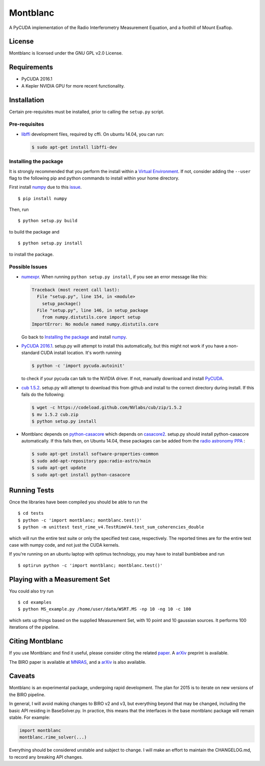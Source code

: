 Montblanc
=========

A PyCUDA implementation of the Radio Interferometry Measurement
Equation, and a foothill of Mount Exaflop.

License
-------

Montblanc is licensed under the GNU GPL v2.0 License.

Requirements
------------

-  PyCUDA 2016.1
-  A Kepler NVIDIA GPU for more recent functionality.

Installation
------------

Certain pre-requisites must be installed, prior to calling the
``setup.py`` script.

Pre-requisites
~~~~~~~~~~~~~~

-  `libffi <https://sourceware.org/libffi/>`__ development files,
   required by cffi. On ubuntu 14.04, you can run:

   .. code:: bash

       $ sudo apt-get install libffi-dev

Installing the package
~~~~~~~~~~~~~~~~~~~~~~

It is strongly recommended that you perform the install within a
`Virtual
Environment <http://docs.python-guide.org/en/latest/dev/virtualenvs/>`__.
If not, consider adding the ``--user`` flag to the following pip and
python commands to install within your home directory.

First install `numpy <http://www.numpy.org>`__ due to this
`issue <http://stackoverflow.com/questions/18997339/scipy-and-numpy-install-on-linux-without-root>`__.

::

    $ pip install numpy

Then, run

::

    $ python setup.py build

to build the package and

::

    $ python setup.py install

to install the package.

Possible Issues
~~~~~~~~~~~~~~~

-  `numexpr <https://github.com/pydata/numexpr>`__. When running
   ``python setup.py install``, if you see an error message like this:

   .. code:: python

       Traceback (most recent call last):
         File "setup.py", line 154, in <module>
           setup_package()
         File "setup.py", line 146, in setup_package
           from numpy.distutils.core import setup
       ImportError: No module named numpy.distutils.core

   Go back to `Installing the package <#installing-the-package>`__ and
   install `numpy <http://www.numpy.org>`__.

-  `PyCUDA 2016.1 <http://mathema.tician.de/software/pycuda/>`__.
   setup.py will attempt to install this automatically, but this might
   not work if you have a non-standard CUDA install location. It's worth
   running

   .. code:: bash

       $ python -c 'import pycuda.autoinit'

   to check if your pycuda can talk to the NVIDIA driver. If not,
   manually download and install
   `PyCUDA <http://mathema.tician.de/software/pycuda/>`__.
-  `cub 1.5.2 <https://github.com/nvlabs/cub>`__. setup.py will
   attempt to download this from github and install to the correct
   directory during install. If this fails do the following:

   .. code:: bash

       $ wget -c https://codeload.github.com/NVlabs/cub/zip/1.5.2
       $ mv 1.5.2 cub.zip
       $ python setup.py install

-  Montblanc depends on `python-casacore <https://github.com/casacore/python-casacore>`__   which depends on
   `casacore2 <https://github.com/casacore/casacore>`__. setup.py should install
   python-casacore automatically. If this fails then, on Ubuntu 14.04,
   these packages can be added from the `radio astronomy
   PPA <https://launchpad.net/~radio-astro/+archive/main>`__ :

   .. code:: bash

       $ sudo apt-get install software-properties-common
       $ sudo add-apt-repository ppa:radio-astro/main
       $ sudo apt-get update
       $ sudo apt-get install python-casacore


Running Tests
-------------

Once the libraries have been compiled you should be able to run the

::

    $ cd tests
    $ python -c 'import montblanc; montblanc.test()'
    $ python -m unittest test_rime_v4.TestRimeV4.test_sum_coherencies_double

which will run the entire test suite or only the specified test case,
respectively. The reported times are for the entire test case with numpy
code, and not just the CUDA kernels.

If you're running on an ubuntu laptop with optimus technology, you may
have to install bumblebee and run

::

    $ optirun python -c 'import montblanc; montblanc.test()'

Playing with a Measurement Set
------------------------------

You could also try run

::

    $ cd examples
    $ python MS_example.py /home/user/data/WSRT.MS -np 10 -ng 10 -c 100

which sets up things based on the supplied Measurement Set, with 10
point and 10 gaussian sources. It performs 100 iterations of the
pipeline.

Citing Montblanc
----------------

If you use Montblanc and find it useful, please consider citing the
related
`paper <http://www.sciencedirect.com/science/article/pii/S2213133715000633>`__.
A `arXiv <http://arxiv.org/abs/1501.07719>`__ preprint is available.

The BIRO paper is available at
`MNRAS <http://mnras.oxfordjournals.org/content/450/2/1308.abstract>`__,
and a `arXiv <http://arxiv.org/abs/1501.05304>`__ is also available.

Caveats
-------

Montblanc is an experimental package, undergoing rapid development. The
plan for 2015 is to iterate on new versions of the BIRO pipeline.

In general, I will avoid making changes to BIRO v2 and v3, but
everything beyond that may be changed, including the basic API residing
in BaseSolver.py. In practice, this means that the interfaces in the
base montblanc package will remain stable. For example:

.. code:: python

    import montblanc
    montblanc.rime_solver(...)

Everything should be considered unstable and subject to change. I will
make an effort to maintain the CHANGELOG.md, to record any breaking API
changes.
